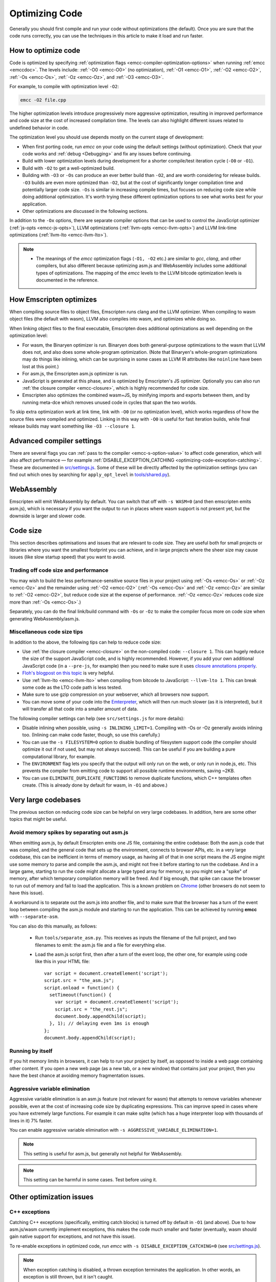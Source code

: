 .. _Optimizing-Code:

===============
Optimizing Code
===============

Generally you should first compile and run your code without optimizations (the default). Once you are sure that the code runs correctly, you can use the techniques in this article to make it load and run faster.

How to optimize code
====================

Code is optimized by specifying :ref:`optimization flags <emcc-compiler-optimization-options>` when running :ref:`emcc <emccdoc>`. The levels include: :ref:`-O0 <emcc-O0>` (no optimization), :ref:`-O1 <emcc-O1>`, :ref:`-O2 <emcc-O2>`, :ref:`-Os <emcc-Os>`, :ref:`-Oz <emcc-Oz>`, and :ref:`-O3 <emcc-O3>`.

For example, to compile with optimization level ``-O2``:

.. code-block:: bash

  emcc -O2 file.cpp

The higher optimization levels introduce progressively more aggressive optimization, resulting in improved performance and code size at the cost of increased compilation time. The levels can also highlight different issues related to undefined behavior in code.

The optimization level you should use depends mostly on the current stage of development:

- When first porting code, run *emcc* on your code using the default settings (without optimization). Check that your code works and :ref:`debug <Debugging>` and fix any issues before continuing.
- Build with lower optimization levels during development for a shorter compile/test iteration cycle (``-O0`` or ``-O1``).
- Build with ``-O2`` to get a well-optimized build.
- Building with ``-O3`` or ``-Os`` can produce an ever better build than ``-O2``, and are worth considering for release builds. ``-O3`` builds are even more optimized than ``-O2``, but at the cost of significantly longer compilation time and potentially larger code size. ``-Os`` is similar in increasing compile times, but focuses on reducing code size while doing additional optimization. It's worth trying these different optimization options to see what works best for your application.
- Other optimizations are discussed in the following sections.

In addition to the ``-Ox`` options, there are separate compiler options that can be used to control the JavaScript optimizer (:ref:`js-opts <emcc-js-opts>`), LLVM optimizations (:ref:`llvm-opts <emcc-llvm-opts>`) and LLVM link-time optimizations (:ref:`llvm-lto <emcc-llvm-lto>`).

.. note::

  -  The meanings of the *emcc* optimization flags (``-O1, -O2`` etc.) are similar to *gcc*, *clang*, and other compilers, but also different because optimizing asm.js and WebAssembly includes some additional types of optimizations. The mapping of the *emcc* levels to the LLVM bitcode optimization levels is documented in the reference.

How Emscripten optimizes
========================

When compiling source files to object files, Emscripten runs clang and the LLVM optimizer. When compiling to wasm object files (the default with wasm), LLVM also compiles into wasm, and optimizes while doing so.

When linking object files to the final executable, Emscripten does additional optimizations as well depending on the optimization level:

- For wasm, the Binaryen optimizer is run. Binaryen does both general-purpose optimizations to the wasm that LLVM does not, and also does some whole-program optimization. (Note that Binaryen's whole-program optimizations may do things like inlining, which can be surprising in some cases as LLVM IR attributes like ``noinline`` have been lost at this point.)
- For asm.js, the Emscripten asm.js optimizer is run.
- JavaScript is generated at this phase, and is optimized by Emscripten's JS optimizer. Optionally you can also run :ref:`the closure compiler <emcc-closure>`, which is highly recommended for code size.
- Emscripten also optimizes the combined wasm+JS, by minifying imports and exports between them, and by running meta-dce which removes unused code in cycles that span the two worlds.

To skip extra optimization work at link time, link with ``-O0`` (or no optimization level), which works regardless of how the source files were compiled and optimized. Linking in this way with ``-O0`` is useful for fast iteration builds, while final release builds may want something like ``-O3 --closure 1``.


Advanced compiler settings
==========================

There are several flags you can :ref:`pass to the compiler <emcc-s-option-value>` to affect code generation, which will also affect performance — for example :ref:`DISABLE_EXCEPTION_CATCHING <optimizing-code-exception-catching>`. These are documented in `src/settings.js <https://github.com/emscripten-core/emscripten/blob/master/src/settings.js>`_. Some of these will be directly affected by the optimization settings (you can find out which ones by searching for ``apply_opt_level`` in `tools/shared.py <https://github.com/emscripten-core/emscripten/blob/1.29.12/tools/shared.py#L958>`_).

WebAssembly
===========

Emscripten will emit WebAssembly by default. You can switch that off with ``-s WASM=0`` (and then emscripten emits asm.js), which is necessary if you want the output to run in places where wasm support is not present yet, but the downside is larger and slower code.

.. _optimizing-code-size:

Code size
=========

This section describes optimisations and issues that are relevant to code size. They are useful both for small projects or libraries where you want the smallest footprint you can achieve, and in large projects where the sheer size may cause issues (like slow startup speed) that you want to avoid.

.. _optimizing-code-oz-os:

Trading off code size and performance
-------------------------------------

You may wish to build the less performance-sensitive source files in your project using :ref:`-Os <emcc-Os>` or :ref:`-Oz <emcc-Oz>` and the remainder using :ref:`-O2 <emcc-O2>` (:ref:`-Os <emcc-Os>` and :ref:`-Oz <emcc-Oz>` are similar to :ref:`-O2 <emcc-O2>`, but reduce code size at the expense of performance. :ref:`-Oz <emcc-Oz>` reduces code size more than :ref:`-Os <emcc-Os>`.)

Separately, you can do the final link/build command with ``-Os`` or ``-Oz`` to make the compiler focus more on code size when generating WebAssembly/asm.js.

Miscellaneous code size tips
----------------------------

In addition to the above, the following tips can help to reduce code size:

- Use :ref:`the closure compiler <emcc-closure>` on the non-compiled code: ``--closure 1``. This can hugely reduce the size of the support JavaScript code, and is highly recommended. However, if you add your own additional JavaScript code (in a ``--pre-js``, for example) then you need to make sure it uses `closure annotations properly <https://developers.google.com/closure/compiler/docs/api-tutorial3>`_.
- `Floh's blogpost on this topic <http://floooh.github.io/2016/08/27/asmjs-diet.html>`_ is very helpful.
- Use :ref:`llvm-lto <emcc-llvm-lto>` when compiling from bitcode to JavaScript: ``--llvm-lto 1``. This can break some code as the LTO code path is less tested.
- Make sure to use gzip compression on your webserver, which all browsers now support.
- You can move some of your code into the `Emterpreter <https://github.com/emscripten-core/emscripten/wiki/Emterpreter>`_, which will then run much slower (as it is interpreted), but it will transfer all that code into a smaller amount of data.

The following compiler settings can help (see ``src/settings.js`` for more details):

- Disable inlining when possible, using ``-s INLINING_LIMIT=1``. Compiling with -Os or -Oz generally avoids inlining too. (Inlining can make code faster, though, so use this carefully.)
- You can use the ``-s FILESYSTEM=0`` option to disable bundling of filesystem support code (the compiler should optimize it out if not used, but may not always succeed). This can be useful if you are building a pure computational library, for example.
- The ``ENVIRONMENT`` flag lets you specify that the output will only run on the web, or only run in node.js, etc. This prevents the compiler from emitting code to support all possible runtime environments, saving ~2KB.
- You can use ``ELIMINATE_DUPLICATE_FUNCTIONS`` to remove duplicate functions, which C++ templates often create. (This is already done by default for wasm, in ``-O1`` and above.)

Very large codebases
====================

The previous section on reducing code size can be helpful on very large codebases. In addition, here are some other topics that might be useful.

.. _optimizing-code-separating_asm:

Avoid memory spikes by separating out asm.js
--------------------------------------------

When emitting asm.js, by default Emscripten emits one JS file, containing the entire codebase: Both the asm.js code that was compiled, and the general code that sets up the environment, connects to browser APIs, etc. in a very large codebase, this can be inefficient in terms of memory usage, as having all of that in one script means the JS engine might use some memory to parse and compile the asm.js, and might not free it before starting to run the codebase. And in a large game, starting to run the code might allocate a large typed array for memory, so you might see a "spike" of memory, after which temporary compilation memory will be freed. And if big enough, that spike can cause the browser to run out of memory and fail to load the application. This is a known problem on `Chrome <https://code.google.com/p/v8/issues/detail?id=4392>`_ (other browsers do not seem to have this issue).

A workaround is to separate out the asm.js into another file, and to make sure that the browser has a turn of the event loop between compiling the asm.js module and starting to run the application. This can be achieved by running **emcc** with ``--separate-asm``.

You can also do this manually, as follows:

 * Run ``tools/separate_asm.py``. This receives as inputs the filename of the full project, and two filenames to emit: the asm.js file and a file for everything else.
 * Load the asm.js script first, then after a turn of the event loop, the other one, for example using code like this in your HTML file: ::

    var script = document.createElement('script');
    script.src = "the_asm.js";
    script.onload = function() {
      setTimeout(function() {
        var script = document.createElement('script');
        script.src = "the_rest.js";
        document.body.appendChild(script);
      }, 1); // delaying even 1ms is enough
    };
    document.body.appendChild(script);

Running by itself
-----------------

If you hit memory limits in browsers, it can help to run your project by itself, as opposed to inside a web page containing other content. If you open a new web page (as a new tab, or a new window) that contains just your project, then you have the best chance at avoiding memory fragmentation issues.


.. _optimizing-code-aggressive-variable-elimination:

Aggressive variable elimination
-------------------------------

Aggressive variable elimination is an asm.js feature (not relevant for wasm) that attempts to remove variables whenever possible, even at the cost of increasing code size by duplicating expressions. This can improve speed in cases where you have extremely large functions. For example it can make sqlite (which has a huge interpreter loop with thousands of lines in it) 7% faster.

You can enable aggressive variable elimination with ``-s AGGRESSIVE_VARIABLE_ELIMINATION=1``.

.. note:: This setting is useful for asm.js, but generally not helpful for WebAssembly.

.. note:: This setting can be harmful in some cases. Test before using it.


Other optimization issues
=========================

.. _optimizing-code-exception-catching:

C++ exceptions
--------------

Catching C++ exceptions (specifically, emitting catch blocks) is turned off by default in ``-O1`` (and above). Due to how asm.js/wasm currently implement exceptions, this makes the code much smaller and faster (eventually, wasm should gain native support for exceptions, and not have this issue).

To re-enable exceptions in optimized code, run *emcc* with ``-s DISABLE_EXCEPTION_CATCHING=0`` (see `src/settings.js <https://github.com/emscripten-core/emscripten/blob/master/src/settings.js>`_).

.. note:: When exception catching is disabled, a thrown exception terminates the application. In other words, an exception is still thrown, but it isn't caught.

.. note:: Even with catch blocks not being emitted, there is some code size overhead unless you build your source files with ``-fno-exceptions``, which will omit all exceptions support code (for example, it will avoid creating proper C++ exception objects in errors in std::vector, and just abort the application if they occur)

C++ RTTI
--------

C++ run-time type info support (dynamic casts, etc.) adds overhead that is sometimes not needed. For example, in Box2D neither rtti nor exceptions are needed, and if you build the source files with ``-fno-rtti -fno-exceptions`` then it shrinks the output by 15% (!).

Memory Growth
-------------

Building with ``-s ALLOW_MEMORY_GROWTH=1`` allows the total amount of memory used to change depending on the demands of the application. This is useful for apps that don't know ahead of time how much they will need, but it disables asm.js optimizations. In WebAssembly, however, there should be little or no overhead.

Viewing code optimization passes
--------------------------------

Enable :ref:`debugging-EMCC_DEBUG` to output files for each compilation phase, including the main optimization operations.

.. _optimizing-code-unsafe-optimisations:

Unsafe optimizations
====================

A few **UNSAFE** optimizations you might want to try are:

- ``--closure 1``: This can help with reducing the size of the non-generated (support/glue) JS code, and with startup. However it can break if you do not do proper :term:`Closure Compiler` annotations and exports. But it's worth it!
- ``--llvm-lto 1``: This enables LLVM's link-time optimizations, which can help in some cases. However there are known issues with these optimizations, so code must be extensively tested. See :ref:`llvm-lto <emcc-llvm-lto>` for information about the other modes.

.. _optimizing-code-profiling:

Profiling
=========

Modern browsers have JavaScript profilers that can help find the slower parts in your code. As each browser's profiler has limitations, profiling in multiple browsers is highly recommended.

To ensure that compiled code contains enough information for profiling, build your project with :ref:`profiling <emcc-profiling>` as well as optimization and other flags:

.. code-block:: bash

  emcc -O2 --profiling file.cpp


Troubleshooting poor performance
================================

Emscripten-compiled code can currently achieve approximately half the speed of a native build. If the performance is significantly poorer than expected, you can also run through the additional troubleshooting steps below:

-  :ref:`Building-Projects` is a two-stage process: compiling source code files to LLVM **and** generating JavaScript from LLVM. Did you build using the same optimization values in **both** steps (``-O2`` or ``-O3``)?
-  Test on multiple browsers. If performance is acceptable on one browser and significantly poorer on another, then :ref:`file a bug report <bug-reports>`, noting the problem browser and other relevant information.
- Does the code *validate* in Firefox (look for "Successfully compiled asm.js code" in the web console). If you see a validation error when using an up-to-date version of Firefox and Emscripten then please :ref:`file a bug report <bug-reports>`.

